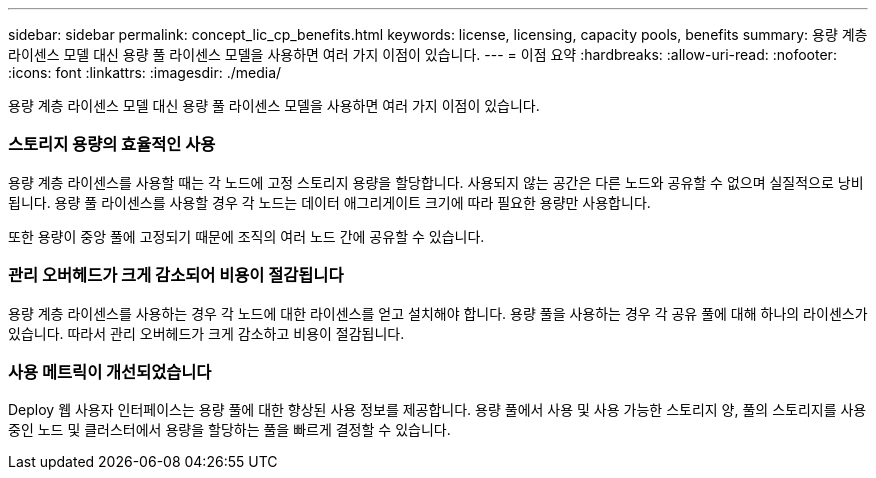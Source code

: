 ---
sidebar: sidebar 
permalink: concept_lic_cp_benefits.html 
keywords: license, licensing, capacity pools, benefits 
summary: 용량 계층 라이센스 모델 대신 용량 풀 라이센스 모델을 사용하면 여러 가지 이점이 있습니다. 
---
= 이점 요약
:hardbreaks:
:allow-uri-read: 
:nofooter: 
:icons: font
:linkattrs: 
:imagesdir: ./media/


[role="lead"]
용량 계층 라이센스 모델 대신 용량 풀 라이센스 모델을 사용하면 여러 가지 이점이 있습니다.



=== 스토리지 용량의 효율적인 사용

용량 계층 라이센스를 사용할 때는 각 노드에 고정 스토리지 용량을 할당합니다. 사용되지 않는 공간은 다른 노드와 공유할 수 없으며 실질적으로 낭비됩니다. 용량 풀 라이센스를 사용할 경우 각 노드는 데이터 애그리게이트 크기에 따라 필요한 용량만 사용합니다.

또한 용량이 중앙 풀에 고정되기 때문에 조직의 여러 노드 간에 공유할 수 있습니다.



=== 관리 오버헤드가 크게 감소되어 비용이 절감됩니다

용량 계층 라이센스를 사용하는 경우 각 노드에 대한 라이센스를 얻고 설치해야 합니다. 용량 풀을 사용하는 경우 각 공유 풀에 대해 하나의 라이센스가 있습니다. 따라서 관리 오버헤드가 크게 감소하고 비용이 절감됩니다.



=== 사용 메트릭이 개선되었습니다

Deploy 웹 사용자 인터페이스는 용량 풀에 대한 향상된 사용 정보를 제공합니다. 용량 풀에서 사용 및 사용 가능한 스토리지 양, 풀의 스토리지를 사용 중인 노드 및 클러스터에서 용량을 할당하는 풀을 빠르게 결정할 수 있습니다.
